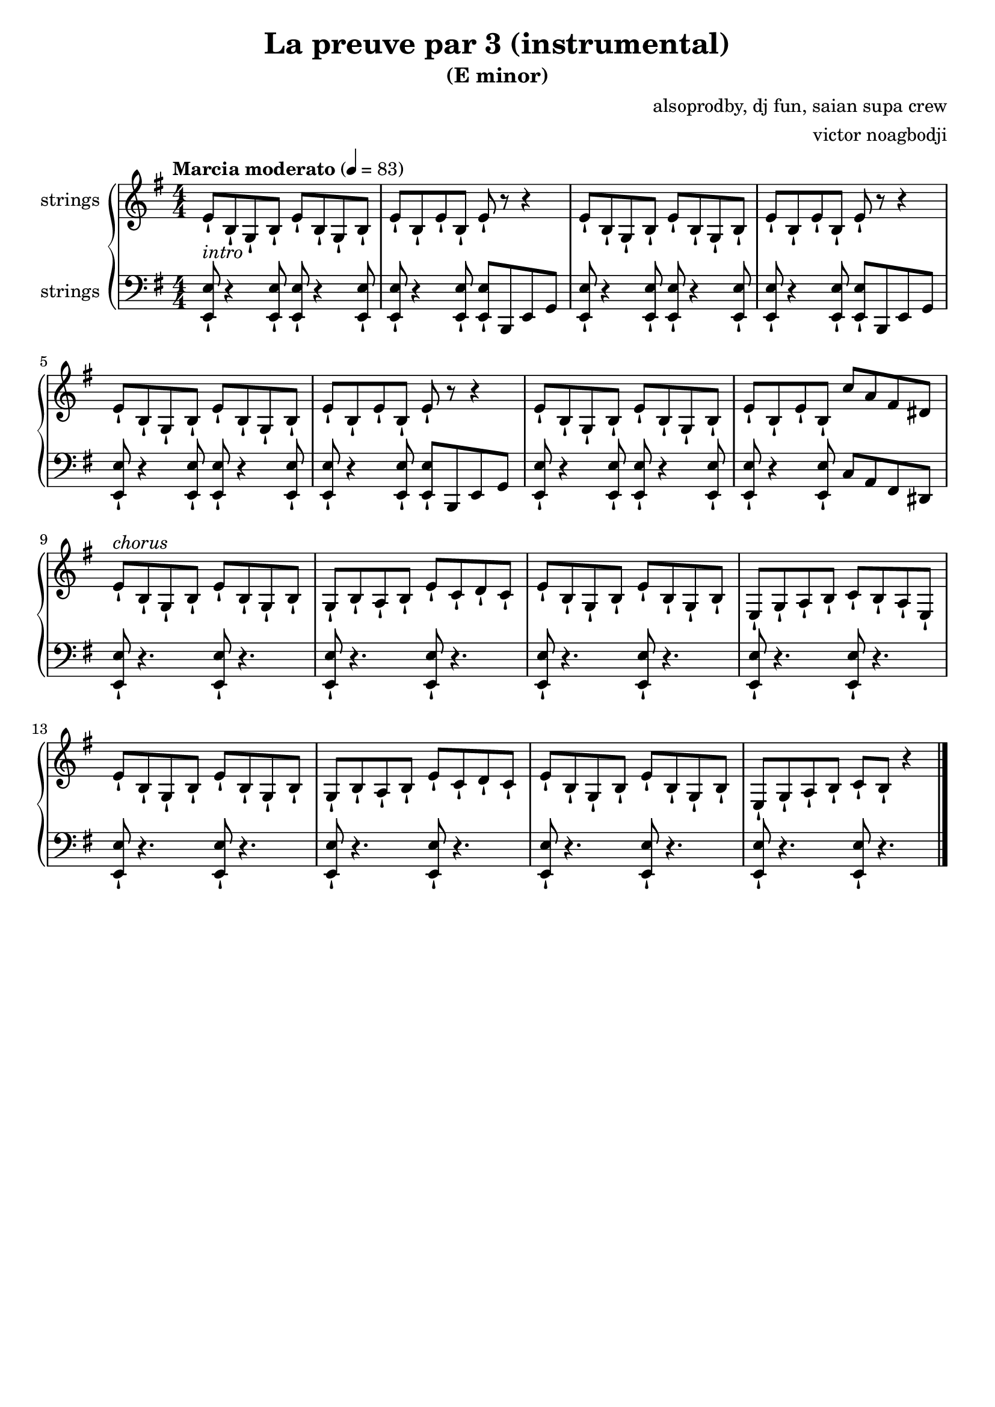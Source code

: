 \version "2.22.1"

\header {
  title = "La preuve par 3 (instrumental)"
  subtitle = "(E minor)"
  composer = "alsoprodby, dj fun, saian supa crew"
  arranger = "victor noagbodji"
  % Remove default LilyPond tagline
  tagline = ##f
}

global = {
  \key e \minor
  \numericTimeSignature
  \time 4/4
  % See: https://en.m.wikipedia.org/wiki/Tempo
  \tempo "Marcia moderato" 4 = 83
}

% See orchestra template:
% https://lilypond.org/doc/v2.21/Documentation/learning/orchestra-choir-and-piano

% Doing a piano reduction (played with strings here)

right = \relative c' {
  \global

  % NOTE(victor): right hand - appoggiatura

  % NOTE(victor): right hand - intro 8 bars - Riff is played staccatissimo (-!)

  e8-!_\markup{\italic{intro}} b8-! g8-! b8-!
  e8-! b8-! g8-! b8-!
  e8-! b8-! e8-! b8-!
  e8-! r8 r4

  e8-! b8-! g8-! b8-!
  e8-! b8-! g8-! b8-!
  e8-! b8-! e8-! b8-!
  e8-! r8 r4

  e8-! b8-! g8-! b8-!
  e8-! b8-! g8-! b8-!
  e8-! b8-! e8-! b8-!
  e8-! r8 r4

  e8-! b8-! g8-! b8-!
  e8-! b8-! g8-! b8-!
  e8-! b8-! e8-! b8-!
  c'8 a8 fis8 dis8

  % NOTE(victor): right hand - chorus 8 bars

  e8-!^\markup{\italic{chorus}} b8-! g8-! b8-!
  e8-! b8-! g8-! b8-!
  g8-! b8-! a8-! b8-!
  e8-! c8-! d8-! c8-!

  e8-! b8-! g8-! b8-!
  e8-! b8-! g8-! b8-!
  e,8-! g8-! a8-! b8-!
  c8-! b8-! a8-! e8-!

  e'8-! b8-! g8-! b8-!
  e8-! b8-! g8-! b8-!
  g8-! b8-! a8-! b8-!
  e8-! c8-! d8-! c8-!

  e8-! b8-! g8-! b8-!
  e8-! b8-! g8-! b8-!
  e,8-! g8-! a8-! b8-!
  c8-! b8-! r4

  % NOTE(victor): right hand - verse 18 bars

  % NOTE(victor): right hand - verse 24 bars

  % NOTE(victor): right hand - chorus 8 bars

  % NOTE(victor): right hand - verse 24 bars

  % NOTE(victor): right hand - chorus 8 bars

  \bar "|."
}

left = \relative c, {
  \global

  % NOTE(victor): left hand - appoggiatura

  % NOTE(victor): left hand - intro 8 bars - Riff is played staccatissimo (-!)

  <e e'>8-! r4 <e e'>8-!
  <e e'>8-! r4 <e e'>8-!
  <e e'>8-! r4 <e e'>8-!
  <e e'>8-! b8 e8 g8
 
  <e e'>8-! r4 <e e'>8-!
  <e e'>8-! r4 <e e'>8-!
  <e e'>8-! r4 <e e'>8-!
  <e e'>8-! b8 e8 g8

  <e e'>8-! r4 <e e'>8-!
  <e e'>8-! r4 <e e'>8-!
  <e e'>8-! r4 <e e'>8-!
  <e e'>8-! b8 e8 g8

  <e e'>8-! r4 <e e'>8-!
  <e e'>8-! r4 <e e'>8-!
  <e e'>8-! r4 <e e'>8-!
  c'8 a8 fis8 dis8

  % NOTE(victor): left hand - chorus 8 bars
 
  <e e'>8-! r4.
  <e e'>8-! r4.
  <e e'>8-! r4.
  <e e'>8-! r4.
  
  <e e'>8-! r4.
  <e e'>8-! r4.
  <e e'>8-! r4.
  <e e'>8-! r4.
  
  <e e'>8-! r4.
  <e e'>8-! r4.
  <e e'>8-! r4.
  <e e'>8-! r4.
  
  <e e'>8-! r4.
  <e e'>8-! r4.
  <e e'>8-! r4.
  <e e'>8-! r4.

  % NOTE(victor): left hand - verse 18 bars

  % NOTE(victor): left hand - verse 24 bars

  % NOTE(victor): left hand - chorus 8 bars

  % NOTE(victor): left hand - verse 24 bars

  % NOTE(victor): left hand - chorus 8 bars

  \bar "|."
}

\score { 
  <<
    \new PianoStaff <<
      \new Staff \with {
        instrumentName = "strings"
        midiInstrument = "string ensemble 1"
      } { 
        \right 
      }
      \new Staff \with {
        instrumentName = "strings"
        midiInstrument = "string ensemble 1"
      } {
        \clef bass \left
      }
    >>
  >>

  \layout { }
  
  % NOTE(victor): midi output might not work everywhere
  \midi { }
}

